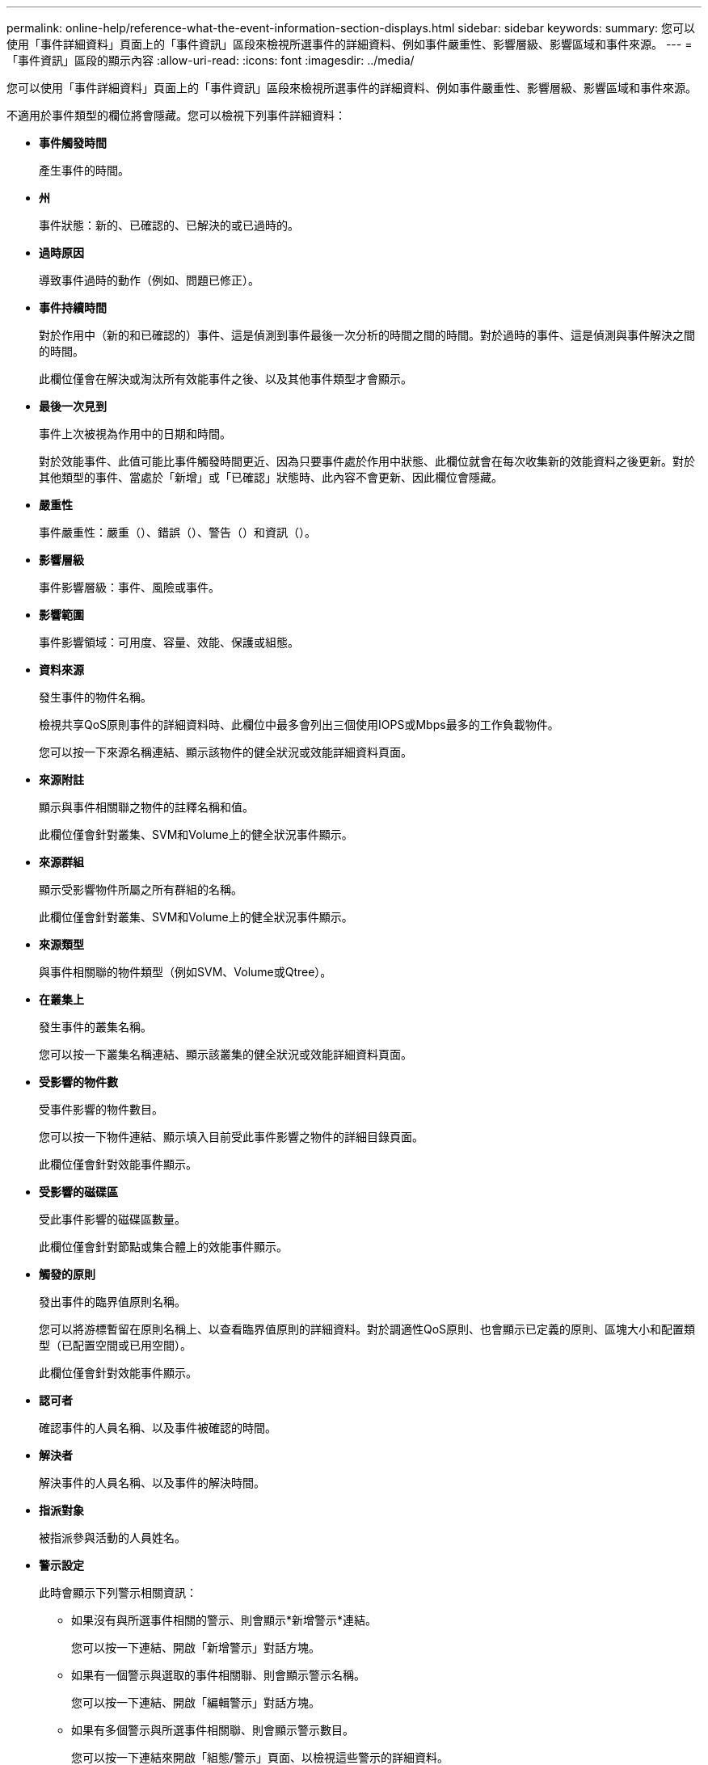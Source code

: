 ---
permalink: online-help/reference-what-the-event-information-section-displays.html 
sidebar: sidebar 
keywords:  
summary: 您可以使用「事件詳細資料」頁面上的「事件資訊」區段來檢視所選事件的詳細資料、例如事件嚴重性、影響層級、影響區域和事件來源。 
---
= 「事件資訊」區段的顯示內容
:allow-uri-read: 
:icons: font
:imagesdir: ../media/


[role="lead"]
您可以使用「事件詳細資料」頁面上的「事件資訊」區段來檢視所選事件的詳細資料、例如事件嚴重性、影響層級、影響區域和事件來源。

不適用於事件類型的欄位將會隱藏。您可以檢視下列事件詳細資料：

* *事件觸發時間*
+
產生事件的時間。

* *州*
+
事件狀態：新的、已確認的、已解決的或已過時的。

* *過時原因*
+
導致事件過時的動作（例如、問題已修正）。

* *事件持續時間*
+
對於作用中（新的和已確認的）事件、這是偵測到事件最後一次分析的時間之間的時間。對於過時的事件、這是偵測與事件解決之間的時間。

+
此欄位僅會在解決或淘汰所有效能事件之後、以及其他事件類型才會顯示。

* *最後一次見到*
+
事件上次被視為作用中的日期和時間。

+
對於效能事件、此值可能比事件觸發時間更近、因為只要事件處於作用中狀態、此欄位就會在每次收集新的效能資料之後更新。對於其他類型的事件、當處於「新增」或「已確認」狀態時、此內容不會更新、因此欄位會隱藏。

* *嚴重性*
+
事件嚴重性：嚴重（image:../media/sev-critical-um60.png[""]）、錯誤（image:../media/sev-error-um60.png[""]）、警告（image:../media/sev-warning-um60.png[""]）和資訊（image:../media/sev-information-um60.gif[""]）。

* *影響層級*
+
事件影響層級：事件、風險或事件。

* *影響範圍*
+
事件影響領域：可用度、容量、效能、保護或組態。

* *資料來源*
+
發生事件的物件名稱。

+
檢視共享QoS原則事件的詳細資料時、此欄位中最多會列出三個使用IOPS或Mbps最多的工作負載物件。

+
您可以按一下來源名稱連結、顯示該物件的健全狀況或效能詳細資料頁面。

* *來源附註*
+
顯示與事件相關聯之物件的註釋名稱和值。

+
此欄位僅會針對叢集、SVM和Volume上的健全狀況事件顯示。

* *來源群組*
+
顯示受影響物件所屬之所有群組的名稱。

+
此欄位僅會針對叢集、SVM和Volume上的健全狀況事件顯示。

* *來源類型*
+
與事件相關聯的物件類型（例如SVM、Volume或Qtree）。

* *在叢集上*
+
發生事件的叢集名稱。

+
您可以按一下叢集名稱連結、顯示該叢集的健全狀況或效能詳細資料頁面。

* *受影響的物件數*
+
受事件影響的物件數目。

+
您可以按一下物件連結、顯示填入目前受此事件影響之物件的詳細目錄頁面。

+
此欄位僅會針對效能事件顯示。

* *受影響的磁碟區*
+
受此事件影響的磁碟區數量。

+
此欄位僅會針對節點或集合體上的效能事件顯示。

* *觸發的原則*
+
發出事件的臨界值原則名稱。

+
您可以將游標暫留在原則名稱上、以查看臨界值原則的詳細資料。對於調適性QoS原則、也會顯示已定義的原則、區塊大小和配置類型（已配置空間或已用空間）。

+
此欄位僅會針對效能事件顯示。

* *認可者*
+
確認事件的人員名稱、以及事件被確認的時間。

* *解決者*
+
解決事件的人員名稱、以及事件的解決時間。

* *指派對象*
+
被指派參與活動的人員姓名。

* *警示設定*
+
此時會顯示下列警示相關資訊：

+
** 如果沒有與所選事件相關的警示、則會顯示*新增警示*連結。
+
您可以按一下連結、開啟「新增警示」對話方塊。

** 如果有一個警示與選取的事件相關聯、則會顯示警示名稱。
+
您可以按一下連結、開啟「編輯警示」對話方塊。

** 如果有多個警示與所選事件相關聯、則會顯示警示數目。
+
您可以按一下連結來開啟「組態/警示」頁面、以檢視這些警示的詳細資料。



+
不會顯示停用的警示。

* *上次傳送通知*
+
最近發出警示通知的日期和時間。

* *傳送方式*
+
用來傳送警示通知的機制：電子郵件或SNMP設陷。

* *先前的指令碼執行*
+
產生警示時執行的指令碼名稱。


